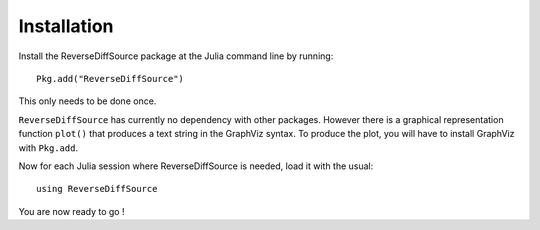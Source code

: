 Installation
************


Install the ReverseDiffSource package at the Julia command line by running::

	Pkg.add("ReverseDiffSource")

This only needs to be done once. 

``ReverseDiffSource`` has currently no dependency with other packages. However there is a graphical representation function ``plot()`` that produces a text string in the GraphViz syntax. To produce the plot, you will have to install GraphViz with ``Pkg.add``.

Now for each Julia session where ReverseDiffSource is needed, load it with the usual::

	using ReverseDiffSource

You are now ready to go !